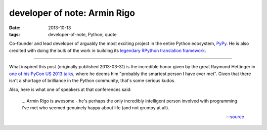 developer of note: Armin Rigo
=============================

:date: 2013-10-13
:tags: developer-of-note, Python, quote


Co-founder and lead developer of arguably the most exciting project in
the entire Python ecosystem, PyPy__.  He is also credited with doing
the bulk of the work in building its `legendary RPython translation
framework`__.

----

What inspired this post (originally published 2013-03-31) is the
incredible honor given by the great Raymond Hettinger in `one of his
PyCon US 2013 talks`__, where he deems him "probably the smartest
person I have ever met".  Given that there isn't a shortage of
brilliance in the Python community, that's some serious kudos.

Also, here is what one of speakers at that conferences said:

    ... Armin Rigo is awesome - he's perhaps the only incredibly
    intelligent person involved with programming I've met who seemed
    genuinely happy about life (and not grumpy at all).

    -- source__


__ http://pypy.org
__ http://tshepang.net/great-praise-for-the-rpython-translation-toolchain
__ http://pyvideo.org/video/1669/keynote-3
__ http://ashfall.github.io/blog/2013/03/23/pycon-2013-down-the-rabbit-hole

